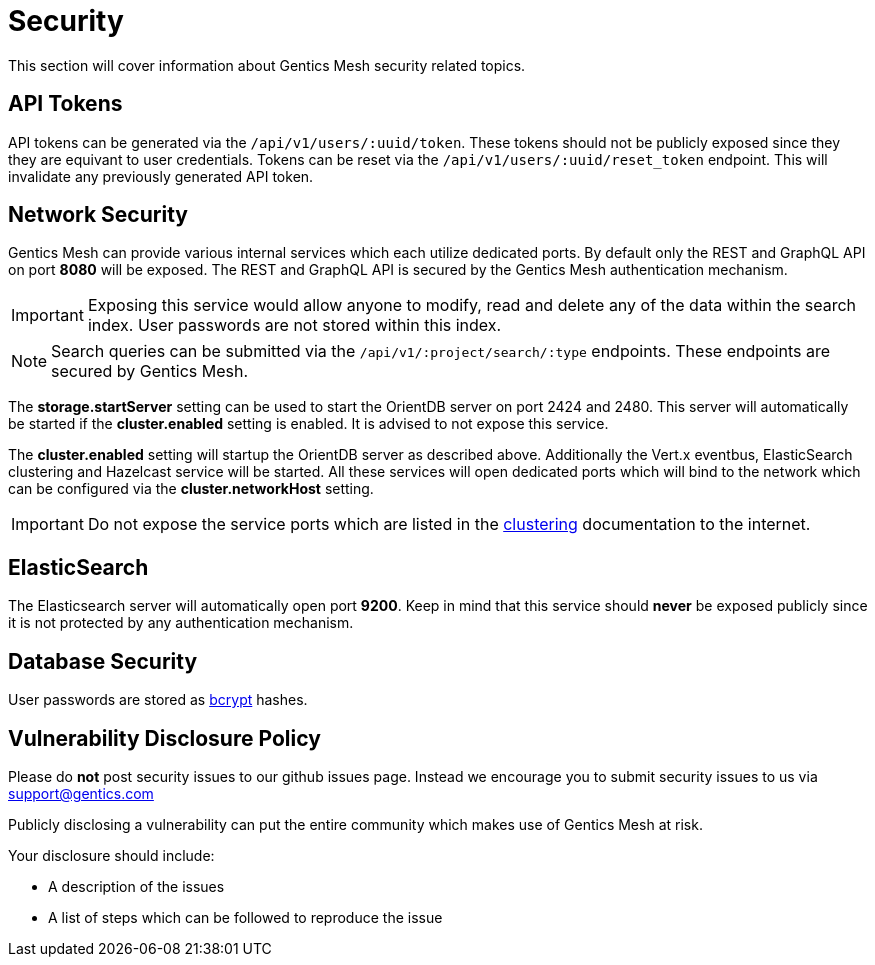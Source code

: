 :icons: font

= Security

This section will cover information about Gentics Mesh security related topics.

== API Tokens

API tokens can be generated via the `/api/v1/users/:uuid/token`.
These tokens should not be publicly exposed since they they are equivant to user credentials.
Tokens can be reset via the `/api/v1/users/:uuid/reset_token` endpoint.
This will invalidate any previously generated API token.

== Network Security

Gentics Mesh can provide various internal services which each utilize dedicated ports.
By default only the REST and GraphQL API on port *8080* will be exposed. 
The REST and GraphQL API is secured by the Gentics Mesh authentication mechanism.

IMPORTANT: Exposing this service would allow anyone to modify, read and delete any of the data within the search index. 
User passwords are not stored within this index.

NOTE: Search queries can be submitted via the `/api/v1/:project/search/:type` endpoints. These endpoints are secured by Gentics Mesh.

The *storage.startServer* setting can be used to start the OrientDB server on port 2424 and 2480. 
This server will automatically be started if the *cluster.enabled* setting is enabled. It is advised to not expose this service.

The *cluster.enabled* setting will startup the OrientDB server as described above. 
Additionally the Vert.x eventbus, ElasticSearch clustering and Hazelcast service will be started. 
All these services will open dedicated ports which will bind to the network which can be configured via the *cluster.networkHost* setting.

IMPORTANT: Do not expose the service ports which are listed in the link:clustering.html#_port_mapping[clustering] documentation to the internet.

== ElasticSearch

The Elasticsearch server will automatically open port *9200*. 
Keep in mind that this service should *never* be exposed publicly since it is not protected by any authentication mechanism.

== Database Security

User passwords are stored as link:https://en.wikipedia.org/wiki/Bcrypt[bcrypt] hashes.

== Vulnerability Disclosure Policy

Please do *not* post security issues to our github issues page. Instead we encourage you to submit security issues to us via support@gentics.com

Publicly disclosing a vulnerability can put the entire community which makes use of Gentics Mesh at risk.

Your disclosure should include:

* A description of the issues
* A list of steps which can be followed to reproduce the issue


